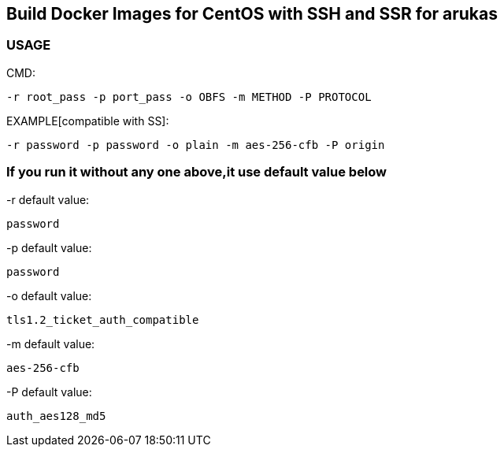 == Build Docker Images for CentOS with SSH and SSR for arukas

=== USAGE

CMD:
-----------------------------
-r root_pass -p port_pass -o OBFS -m METHOD -P PROTOCOL
-----------------------------

EXAMPLE[compatible with SS]:
----
-r password -p password -o plain -m aes-256-cfb -P origin
----



=== If you run it without any one above,it use default value below

-r default value: 
-----------------------------
password
-----------------------------

-p default value:
-----------------------------
password
-----------------------------

-o default value:
-----------------------------
tls1.2_ticket_auth_compatible
-----------------------------

-m default value:
-----------------------------
aes-256-cfb
-----------------------------

-P default value:
-----------------------------
auth_aes128_md5
-----------------------------
